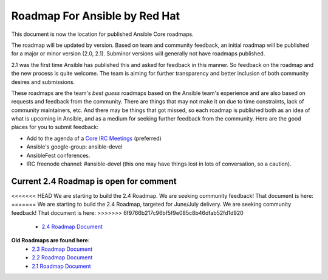 *******************************
Roadmap For Ansible by Red Hat
*******************************
This document is now the location for published Ansible Core roadmaps.

The roadmap will be updated by version. Based on team and community feedback, an initial roadmap will be published for a major or minor version (2.0, 2.1).  Subminor versions will generally not have roadmaps published.

2.1 was the first time Ansible has published this and asked for feedback in this manner.  So feedback on the roadmap and the new process is quite welcome.  The team is aiming for further transparency and better inclusion of both community desires and submissions.

These roadmaps are the team's *best guess* roadmaps based on the Ansible team's experience and are also based on requests and feedback from the community.  There are things that may not make it on due to time constraints, lack of community maintainers, etc.  And there may be things that got missed, so each roadmap is published both as an idea of what is upcoming in Ansible, and as a medium for seeking further feedback from the community. Here are the good places for you to submit feedback:

- Add to the agenda of a `Core IRC Meetings <https://github.com/ansible/community/blob/master/MEETINGS.md>`_ (preferred)
- Ansible's google-group: ansible-devel
- AnsibleFest conferences.
- IRC freenode channel: #ansible-devel (this one may have things lost in lots of conversation, so a caution).

=======================================
Current 2.4 Roadmap is open for comment
=======================================
<<<<<<< HEAD
We are starting to build the 2.4 Roadmap. We are seeking community feedback! That document is here:
=======
We are starting to build the 2.4 Roadmap, targeted for June/July delivery.  We are seeking community feedback!  That document is here:
>>>>>>> 6f9766b217c96bf5f9e085c8b46dfab52fd1d920
 - `2.4 Roadmap Document <docs/docsite/rst/roadmap/ROADMAP_2_4.rst>`_



**Old Roadmaps are found here:**
 - `2.3 Roadmap Document <docs/docsite/rst/roadmap/ROADMAP_2_3.rst>`_
 - `2.2 Roadmap Document <docs/docsite/rst/roadmap/ROADMAP_2_2.rst>`_
 - `2.1 Roadmap Document <docs/docsite/rst/roadmap/ROADMAP_2_1.rst>`_
